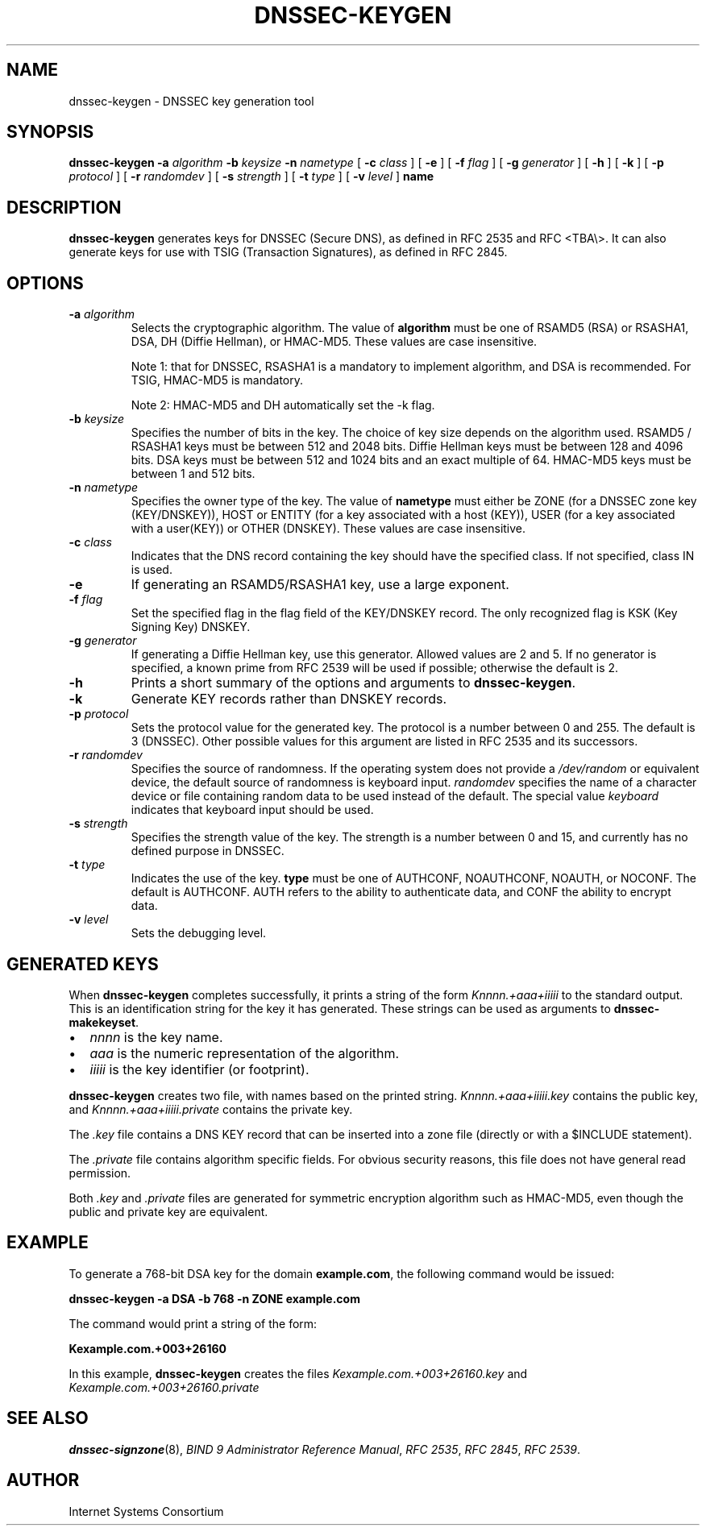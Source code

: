 .\" Copyright (C) 2004  Internet Systems Consortium, Inc. ("ISC")
.\" Copyright (C) 2000-2003  Internet Software Consortium.
.\"
.\" Permission to use, copy, modify, and distribute this software for any
.\" purpose with or without fee is hereby granted, provided that the above
.\" copyright notice and this permission notice appear in all copies.
.\"
.\" THE SOFTWARE IS PROVIDED "AS IS" AND ISC DISCLAIMS ALL WARRANTIES WITH
.\" REGARD TO THIS SOFTWARE INCLUDING ALL IMPLIED WARRANTIES OF MERCHANTABILITY
.\" AND FITNESS.  IN NO EVENT SHALL ISC BE LIABLE FOR ANY SPECIAL, DIRECT,
.\" INDIRECT, OR CONSEQUENTIAL DAMAGES OR ANY DAMAGES WHATSOEVER RESULTING FROM
.\" LOSS OF USE, DATA OR PROFITS, WHETHER IN AN ACTION OF CONTRACT, NEGLIGENCE
.\" OR OTHER TORTIOUS ACTION, ARISING OUT OF OR IN CONNECTION WITH THE USE OR
.\" PERFORMANCE OF THIS SOFTWARE.
.\"
.\" $Id: dnssec-keygen.8,v 1.23.18.4 2004/06/11 02:48:59 marka Exp $
.\"
.TH "DNSSEC-KEYGEN" "8" "June 30, 2000" "BIND9" ""
.SH NAME
dnssec-keygen \- DNSSEC key generation tool
.SH SYNOPSIS
.sp
\fBdnssec-keygen\fR \fB-a \fIalgorithm\fB\fR \fB-b \fIkeysize\fB\fR \fB-n \fInametype\fB\fR [ \fB-c \fIclass\fB\fR ]  [ \fB-e\fR ]  [ \fB-f \fIflag\fB\fR ]  [ \fB-g \fIgenerator\fB\fR ]  [ \fB-h\fR ]  [ \fB-k\fR ]  [ \fB-p \fIprotocol\fB\fR ]  [ \fB-r \fIrandomdev\fB\fR ]  [ \fB-s \fIstrength\fB\fR ]  [ \fB-t \fItype\fB\fR ]  [ \fB-v \fIlevel\fB\fR ]  \fBname\fR
.SH "DESCRIPTION"
.PP
\fBdnssec-keygen\fR generates keys for DNSSEC
(Secure DNS), as defined in RFC 2535 and RFC <TBA\\>. It can also generate
keys for use with TSIG (Transaction Signatures), as
defined in RFC 2845.
.SH "OPTIONS"
.TP
\fB-a \fIalgorithm\fB\fR
Selects the cryptographic algorithm. The value of
\fBalgorithm\fR must be one of RSAMD5 (RSA) or RSASHA1,
DSA, DH (Diffie Hellman), or HMAC-MD5. These values
are case insensitive.

Note 1: that for DNSSEC, RSASHA1 is a mandatory to implement algorithm,
and DSA is recommended. For TSIG, HMAC-MD5 is mandatory.

Note 2: HMAC-MD5 and DH automatically set the -k flag.
.TP
\fB-b \fIkeysize\fB\fR
Specifies the number of bits in the key. The choice of key
size depends on the algorithm used. RSAMD5 / RSASHA1 keys must be between
512 and 2048 bits. Diffie Hellman keys must be between
128 and 4096 bits. DSA keys must be between 512 and 1024
bits and an exact multiple of 64. HMAC-MD5 keys must be
between 1 and 512 bits.
.TP
\fB-n \fInametype\fB\fR
Specifies the owner type of the key. The value of
\fBnametype\fR must either be ZONE (for a DNSSEC
zone key (KEY/DNSKEY)), HOST or ENTITY (for a key associated with a host (KEY)),
USER (for a key associated with a user(KEY)) or OTHER (DNSKEY). These values are
case insensitive.
.TP
\fB-c \fIclass\fB\fR
Indicates that the DNS record containing the key should have
the specified class. If not specified, class IN is used.
.TP
\fB-e\fR
If generating an RSAMD5/RSASHA1 key, use a large exponent.
.TP
\fB-f \fIflag\fB\fR
Set the specified flag in the flag field of the KEY/DNSKEY record.
The only recognized flag is KSK (Key Signing Key) DNSKEY.
.TP
\fB-g \fIgenerator\fB\fR
If generating a Diffie Hellman key, use this generator.
Allowed values are 2 and 5. If no generator
is specified, a known prime from RFC 2539 will be used
if possible; otherwise the default is 2.
.TP
\fB-h\fR
Prints a short summary of the options and arguments to
\fBdnssec-keygen\fR.
.TP
\fB-k\fR
Generate KEY records rather than DNSKEY records.
.TP
\fB-p \fIprotocol\fB\fR
Sets the protocol value for the generated key. The protocol
is a number between 0 and 255. The default is 3 (DNSSEC).
Other possible values for this argument are listed in
RFC 2535 and its successors.
.TP
\fB-r \fIrandomdev\fB\fR
Specifies the source of randomness. If the operating
system does not provide a \fI/dev/random\fR
or equivalent device, the default source of randomness
is keyboard input. \fIrandomdev\fR specifies
the name of a character device or file containing random
data to be used instead of the default. The special value
\fIkeyboard\fR indicates that keyboard
input should be used.
.TP
\fB-s \fIstrength\fB\fR
Specifies the strength value of the key. The strength is
a number between 0 and 15, and currently has no defined
purpose in DNSSEC.
.TP
\fB-t \fItype\fB\fR
Indicates the use of the key. \fBtype\fR must be
one of AUTHCONF, NOAUTHCONF, NOAUTH, or NOCONF. The default
is AUTHCONF. AUTH refers to the ability to authenticate
data, and CONF the ability to encrypt data.
.TP
\fB-v \fIlevel\fB\fR
Sets the debugging level.
.SH "GENERATED KEYS"
.PP
When \fBdnssec-keygen\fR completes successfully,
it prints a string of the form \fIKnnnn.+aaa+iiiii\fR
to the standard output. This is an identification string for
the key it has generated. These strings can be used as arguments
to \fBdnssec-makekeyset\fR.
.TP 0.2i
\(bu
\fInnnn\fR is the key name.
.TP 0.2i
\(bu
\fIaaa\fR is the numeric representation of the
algorithm.
.TP 0.2i
\(bu
\fIiiiii\fR is the key identifier (or footprint).
.PP
\fBdnssec-keygen\fR creates two file, with names based
on the printed string. \fIKnnnn.+aaa+iiiii.key\fR
contains the public key, and
\fIKnnnn.+aaa+iiiii.private\fR contains the private
key.
.PP
.PP
The \fI.key\fR file contains a DNS KEY record that
can be inserted into a zone file (directly or with a $INCLUDE
statement).
.PP
.PP
The \fI.private\fR file contains algorithm specific
fields. For obvious security reasons, this file does not have
general read permission.
.PP
.PP
Both \fI.key\fR and \fI.private\fR
files are generated for symmetric encryption algorithm such as
HMAC-MD5, even though the public and private key are equivalent.
.PP
.SH "EXAMPLE"
.PP
To generate a 768-bit DSA key for the domain
\fBexample.com\fR, the following command would be
issued:
.PP
\fBdnssec-keygen -a DSA -b 768 -n ZONE example.com\fR
.PP
The command would print a string of the form:
.PP
\fBKexample.com.+003+26160\fR
.PP
In this example, \fBdnssec-keygen\fR creates
the files \fIKexample.com.+003+26160.key\fR and
\fIKexample.com.+003+26160.private\fR
.SH "SEE ALSO"
.PP
\fBdnssec-signzone\fR(8),
\fIBIND 9 Administrator Reference Manual\fR,
\fIRFC 2535\fR,
\fIRFC 2845\fR,
\fIRFC 2539\fR.
.SH "AUTHOR"
.PP
Internet Systems Consortium
